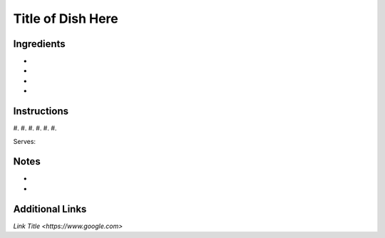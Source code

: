 Title of Dish Here
==================

Ingredients
-----------

* 
* 
* 
* 

Instructions
------------

#. 
#. 
#. 
#. 
#. 
#. 

Serves:

Notes
-----
* 
* 

Additional Links
----------------
`Link Title <https://www.google.com>`
